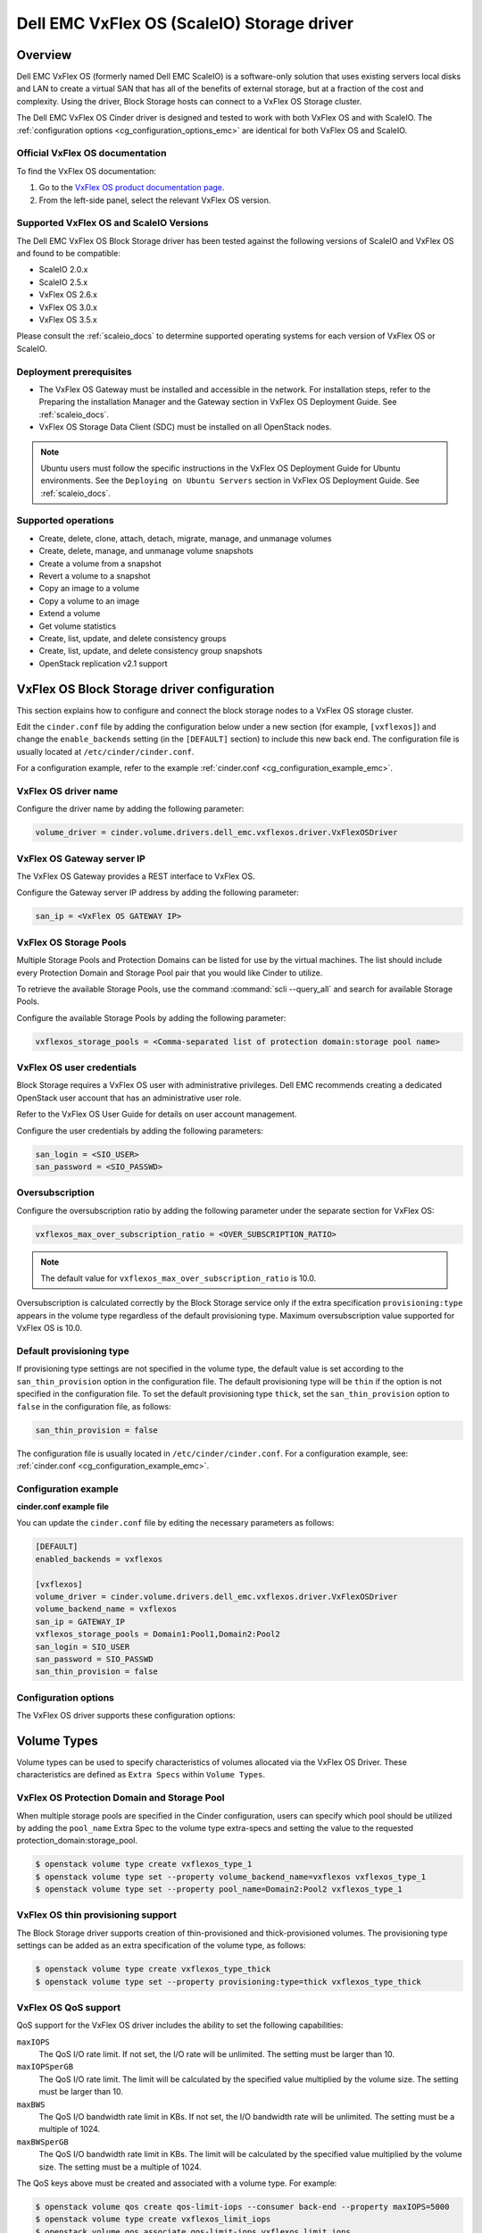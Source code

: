 ===========================================
Dell EMC VxFlex OS (ScaleIO) Storage driver
===========================================

Overview
--------

Dell EMC VxFlex OS (formerly named Dell EMC ScaleIO) is a software-only
solution that uses existing servers local
disks and LAN to create a virtual SAN that has all of the benefits of
external storage, but at a fraction of the cost and complexity. Using the
driver, Block Storage hosts can connect to a VxFlex OS Storage
cluster.

The Dell EMC VxFlex OS Cinder driver is designed and tested to work with
both VxFlex OS and with ScaleIO. The
:ref:`configuration options <cg_configuration_options_emc>`
are identical for both VxFlex OS and ScaleIO.

.. _scaleio_docs:

Official VxFlex OS documentation
~~~~~~~~~~~~~~~~~~~~~~~~~~~~~~~~

To find the VxFlex OS documentation:

#. Go to the `VxFlex OS product documentation page <https://support.emc.com/products/33925_ScaleIO/Documentation/?source=promotion>`_.

#. From the left-side panel, select the relevant VxFlex OS version.

Supported VxFlex OS and ScaleIO Versions
~~~~~~~~~~~~~~~~~~~~~~~~~~~~~~~~~~~~~~~~

The Dell EMC VxFlex OS Block Storage driver has been tested against the
following versions of ScaleIO and VxFlex OS and found to be compatible:

* ScaleIO 2.0.x

* ScaleIO 2.5.x

* VxFlex OS 2.6.x

* VxFlex OS 3.0.x

* VxFlex OS 3.5.x

Please consult the :ref:`scaleio_docs`
to determine supported operating systems for each version
of VxFlex OS or ScaleIO.

Deployment prerequisites
~~~~~~~~~~~~~~~~~~~~~~~~

* The VxFlex OS Gateway must be installed and accessible in the network.
  For installation steps, refer to the Preparing the installation Manager
  and the Gateway section in VxFlex OS Deployment Guide. See
  :ref:`scaleio_docs`.

* VxFlex OS Storage Data Client (SDC) must be installed
  on all OpenStack nodes.

.. note:: Ubuntu users must follow the specific instructions in the VxFlex
          OS Deployment Guide for Ubuntu environments. See the ``Deploying
          on Ubuntu Servers`` section in VxFlex OS Deployment Guide. See
          :ref:`scaleio_docs`.

Supported operations
~~~~~~~~~~~~~~~~~~~~

* Create, delete, clone, attach, detach, migrate, manage, and unmanage volumes

* Create, delete, manage, and unmanage volume snapshots

* Create a volume from a snapshot

* Revert a volume to a snapshot

* Copy an image to a volume

* Copy a volume to an image

* Extend a volume

* Get volume statistics

* Create, list, update, and delete consistency groups

* Create, list, update, and delete consistency group snapshots

* OpenStack replication v2.1 support

VxFlex OS Block Storage driver configuration
--------------------------------------------

This section explains how to configure and connect the block storage
nodes to a VxFlex OS storage cluster.

Edit the ``cinder.conf`` file by adding the configuration below under
a new section (for example, ``[vxflexos]``) and change the ``enable_backends``
setting (in the ``[DEFAULT]`` section) to include this new back end.
The configuration file is usually located at
``/etc/cinder/cinder.conf``.

For a configuration example, refer to the example
:ref:`cinder.conf <cg_configuration_example_emc>`.

VxFlex OS driver name
~~~~~~~~~~~~~~~~~~~~~

Configure the driver name by adding the following parameter:

.. code-block:: ini

   volume_driver = cinder.volume.drivers.dell_emc.vxflexos.driver.VxFlexOSDriver

VxFlex OS Gateway server IP
~~~~~~~~~~~~~~~~~~~~~~~~~~~

The VxFlex OS Gateway provides a REST interface to VxFlex OS.

Configure the Gateway server IP address by adding the following parameter:

.. code-block:: ini

   san_ip = <VxFlex OS GATEWAY IP>

VxFlex OS Storage Pools
~~~~~~~~~~~~~~~~~~~~~~~

Multiple Storage Pools and Protection Domains can be listed for use by
the virtual machines. The list should include every Protection Domain and
Storage Pool pair that you would like Cinder to utilize.

To retrieve the available Storage Pools, use the command
:command:`scli --query_all` and search for available Storage Pools.

Configure the available Storage Pools by adding the following parameter:

.. code-block:: ini

   vxflexos_storage_pools = <Comma-separated list of protection domain:storage pool name>

VxFlex OS user credentials
~~~~~~~~~~~~~~~~~~~~~~~~~~

Block Storage requires a VxFlex OS user with administrative
privileges. Dell EMC recommends creating a dedicated OpenStack user
account that has an administrative user role.

Refer to the VxFlex OS User Guide for details on user account management.

Configure the user credentials by adding the following parameters:

.. code-block:: ini

   san_login = <SIO_USER>
   san_password = <SIO_PASSWD>

Oversubscription
~~~~~~~~~~~~~~~~

Configure the oversubscription ratio by adding the following parameter
under the separate section for VxFlex OS:

.. code-block:: ini

   vxflexos_max_over_subscription_ratio = <OVER_SUBSCRIPTION_RATIO>

.. note::

   The default value for ``vxflexos_max_over_subscription_ratio``
   is 10.0.

Oversubscription is calculated correctly by the Block Storage service
only if the extra specification ``provisioning:type``
appears in the volume type regardless of the default provisioning type.
Maximum oversubscription value supported for VxFlex OS is 10.0.

Default provisioning type
~~~~~~~~~~~~~~~~~~~~~~~~~

If provisioning type settings are not specified in the volume type,
the default value is set according to the ``san_thin_provision``
option in the configuration file. The default provisioning type
will be ``thin`` if the option is not specified in the configuration
file. To set the default provisioning type ``thick``, set
the ``san_thin_provision`` option to ``false``
in the configuration file, as follows:

.. code-block:: ini

   san_thin_provision = false

The configuration file is usually located in
``/etc/cinder/cinder.conf``.
For a configuration example, see:
:ref:`cinder.conf <cg_configuration_example_emc>`.

.. _cg_configuration_example_emc:

Configuration example
~~~~~~~~~~~~~~~~~~~~~

**cinder.conf example file**

You can update the ``cinder.conf`` file by editing the necessary
parameters as follows:

.. code-block:: ini

   [DEFAULT]
   enabled_backends = vxflexos

   [vxflexos]
   volume_driver = cinder.volume.drivers.dell_emc.vxflexos.driver.VxFlexOSDriver
   volume_backend_name = vxflexos
   san_ip = GATEWAY_IP
   vxflexos_storage_pools = Domain1:Pool1,Domain2:Pool2
   san_login = SIO_USER
   san_password = SIO_PASSWD
   san_thin_provision = false

.. _cg_configuration_options_emc:

Configuration options
~~~~~~~~~~~~~~~~~~~~~

The VxFlex OS driver supports these configuration options:

.. config-table::
   :config-target: VxFlex OS

   cinder.volume.drivers.dell_emc.vxflexos.driver

Volume Types
------------

Volume types can be used to specify characteristics of volumes allocated via
the VxFlex OS Driver. These characteristics are defined as ``Extra Specs``
within ``Volume Types``.

.. _vxflexos_pd_sp:

VxFlex OS Protection Domain and Storage Pool
~~~~~~~~~~~~~~~~~~~~~~~~~~~~~~~~~~~~~~~~~~~~

When multiple storage pools are specified in the Cinder configuration,
users can specify which pool should be utilized by adding the ``pool_name``
Extra Spec to the volume type extra-specs and setting the value to the
requested protection_domain:storage_pool.

.. code-block:: console

   $ openstack volume type create vxflexos_type_1
   $ openstack volume type set --property volume_backend_name=vxflexos vxflexos_type_1
   $ openstack volume type set --property pool_name=Domain2:Pool2 vxflexos_type_1

VxFlex OS thin provisioning support
~~~~~~~~~~~~~~~~~~~~~~~~~~~~~~~~~~~

The Block Storage driver supports creation of thin-provisioned and
thick-provisioned volumes.
The provisioning type settings can be added as an extra specification
of the volume type, as follows:

.. code-block:: console

   $ openstack volume type create vxflexos_type_thick
   $ openstack volume type set --property provisioning:type=thick vxflexos_type_thick

VxFlex OS QoS support
~~~~~~~~~~~~~~~~~~~~~

QoS support for the VxFlex OS driver includes the ability to set the
following capabilities:

``maxIOPS``
 The QoS I/O rate limit. If not set, the I/O rate will be unlimited.
 The setting must be larger than 10.

``maxIOPSperGB``
 The QoS I/O rate limit.
 The limit will be calculated by the specified value multiplied by
 the volume size.
 The setting must be larger than 10.

``maxBWS``
 The QoS I/O bandwidth rate limit in KBs. If not set, the I/O
 bandwidth rate will be unlimited. The setting must be a multiple of 1024.

``maxBWSperGB``
 The QoS I/O bandwidth rate limit in KBs.
 The limit will be calculated by the specified value multiplied by
 the volume size.
 The setting must be a multiple of 1024.

The QoS keys above must be created and associated with a volume type.
For example:

.. code-block:: console

   $ openstack volume qos create qos-limit-iops --consumer back-end --property maxIOPS=5000
   $ openstack volume type create vxflexos_limit_iops
   $ openstack volume qos associate qos-limit-iops vxflexos_limit_iops

The driver always chooses the minimum between the QoS keys value
and the relevant calculated value of ``maxIOPSperGB`` or ``maxBWSperGB``.

Since the limits are per SDC, they will be applied after the volume
is attached to an instance, and thus to a compute node/SDC.

VxFlex OS compression support
~~~~~~~~~~~~~~~~~~~~~~~~~~~~~

Starting from version 3.0, VxFlex OS supports volume compression.
By default driver will create volumes without compression.
In order to create a compressed volume, a volume type which enables
compression support needs to be created first:

.. code-block:: console

   $ openstack volume type create vxflexos_compressed
   $ openstack volume type set --property provisioning:type=compressed vxflexos_compressed

If a volume with this type is scheduled to a storage pool which doesn't
support compression, then ``thin`` provisioning will be used.
See table below for details.

+-------------------+---------------------------+--------------------+
| provisioning:type |  storage pool supports compression             |
|                   +---------------------------+--------------------+
|                   | yes (VxFlex 3.0 FG pool)  |  no (other pools)  |
+===================+===========================+====================+
|   compressed      |     thin with compression |     thin           |
+-------------------+---------------------------+--------------------+
|   thin            |        thin               |     thin           |
+-------------------+---------------------------+--------------------+
|   thick           |        thin               |     thick          |
+-------------------+---------------------------+--------------------+
|   not set         |        thin               |     thin           |
+-------------------+---------------------------+--------------------+

.. note::
    VxFlex 3.0 Fine Granularity storage pools don't support thick provisioned volumes.

You can add property ``compression_support='<is> True'`` to volume type to
limit volumes allocation only to data pools which supports compression.

.. code-block:: console

   $ openstack volume type set  --property compression_support='<is> True' vxflexos_compressed

VxFlex OS replication support
-----------------------------

Starting from version 3.5, VxFlex OS supports volume replication.

Prerequisites
~~~~~~~~~~~~~

* VxFlex OS replication components must be installed on source and destination
  systems.

* Source and destination systems must have the same configuration for
  Protection Domains and their Storage Pools (i.e. names, zero padding, etc.).

* Source and destination systems must be paired and have at least one
  Replication Consistency Group created.

See :ref:`scaleio_docs` for instructions.

Configure replication
~~~~~~~~~~~~~~~~~~~~~

#. Enable replication in ``cinder.conf`` file.

   To enable replication feature for storage backend ``replication_device``
   must be set as below:

   .. code-block:: ini

     [DEFAULT]
     enabled_backends = vxflexos

     [vxflexos]
     volume_driver = cinder.volume.drivers.dell_emc.vxflexos.driver.VxFlexOSDriver
     volume_backend_name = vxflexos
     san_ip = GATEWAY_IP
     vxflexos_storage_pools = Domain1:Pool1,Domain2:Pool2
     san_login = SIO_USER
     san_password = SIO_PASSWD
     san_thin_provision = false
     replication_device = backend_id:vxflexos_repl,
                          san_ip: REPLICATION_SYSTEM_GATEWAY_IP,
                          san_login: REPLICATION_SYSTEM_SIO_USER,
                          san_password: REPLICATION_SYSTEM_SIO_PASSWD

   * Only one replication device is supported for storage backend.

   * The following parameters are optional for replication device:

     * REST API port - ``vxflexos_rest_server_port``.

     * SSL certificate verification - ``driver_ssl_cert_verify`` and
       ``driver_ssl_cert_path``.

   For more information see :ref:`cg_configuration_options_emc`.

#. Create volume type for volumes with replication enabled.

   .. code-block:: console

     $ openstack volume type create vxflexos_replicated
     $ openstack volume type set --property replication_enabled='<is> True' vxflexos_replicated

#. Set VxFlex OS Replication Consistency Group name for volume type.

   .. code-block:: console

     $ openstack volume type set --property vxflexos:replication_cg=<replication_cg name> \
         vxflexos_replicated

#. Set Protection Domain and Storage Pool if multiple Protection Domains
   are specified.

   VxFlex OS Replication Consistency Group is created between source and
   destination Protection Domains. If more than one Protection Domain is
   specified in ``cinder.conf`` you should set ``pool_name`` property for
   volume type with appropriate Protection Domain and Storage Pool.
   See :ref:`vxflexos_pd_sp`.

Failover host
~~~~~~~~~~~~~

In the event of a disaster, or where there is a required downtime the
administrator can issue the failover host command:

.. code-block:: console

   $ cinder failover-host cinder_host@vxflexos --backend_id vxflexos_repl

After issuing Cinder failover-host command Cinder will switch to configured
replication device, however to get existing instances to use this target and
new paths to volumes it is necessary to first shelve Nova instances and then
unshelve them, this will effectively restart the Nova instance and
re-establish data paths between Nova instances and the volumes.

.. code-block:: console

   $ nova shelve <server>
   $ nova unshelve [--availability-zone <availability_zone>] <server>

If the primary system becomes available, the administrator can initiate
failback operation using ``--backend_id default``:

.. code-block:: console

   $ cinder failover-host cinder_host@vxflexos --backend_id default

VxFlex OS storage-assisted volume migration
-------------------------------------------

Starting from version 3.0, VxFlex OS supports storage-assisted volume
migration.

Known limitations
~~~~~~~~~~~~~~~~~

* Migration between different backends is not supported.

* For migration from Medium Granularity (MG) to Fine Granularity (FG)
  storage pool zero padding must be enabled on the MG pool.

* For migration from MG to MG pool zero padding must be either enabled
  or disabled on both pools.

In the above cases host-assisted migration will be perfomed.

Migrate volume
~~~~~~~~~~~~~~

Volume migration is performed by issuing the following command:

.. code-block:: console

   $ cinder migrate <volume> <host>

.. note:: Volume migration has a timeout of 3600 seconds (1 hour).
          It is done to prevent from endless waiting for migration to
          complete if something unexpected happened. If volume still is in
          migration after timeout has expired, volume status will be changed to
          ``maintenance`` to prevent future operations with this volume. The
          corresponding warning will be logged.

          In this situation the status of the volume should be checked on the
          storage side. If volume migration succeeded, its status can be
          changed manually:

          .. code-block:: console

             $ cinder reset-state --state available <volume>


Using VxFlex OS Storage with a containerized overcloud
------------------------------------------------------

When using a containerized overcloud, such as one deployed via TripleO or
Red Hat OpenStack version 13 and above, install the Storage Data Client
(SDC) on all nodes after deploying the overcloud.
